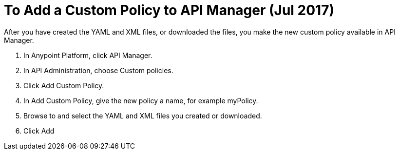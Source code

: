 = To Add a Custom Policy to API Manager (Jul 2017)

After you have created the YAML and XML files, or downloaded the files, you make the new custom policy available in API Manager.

. In Anypoint Platform, click API Manager.
. In API Administration, choose Custom policies.
. Click Add Custom Policy.
. In Add Custom Policy, give the new policy a name, for example myPolicy.
. Browse to and select the YAML and XML files you created or downloaded.
. Click Add

